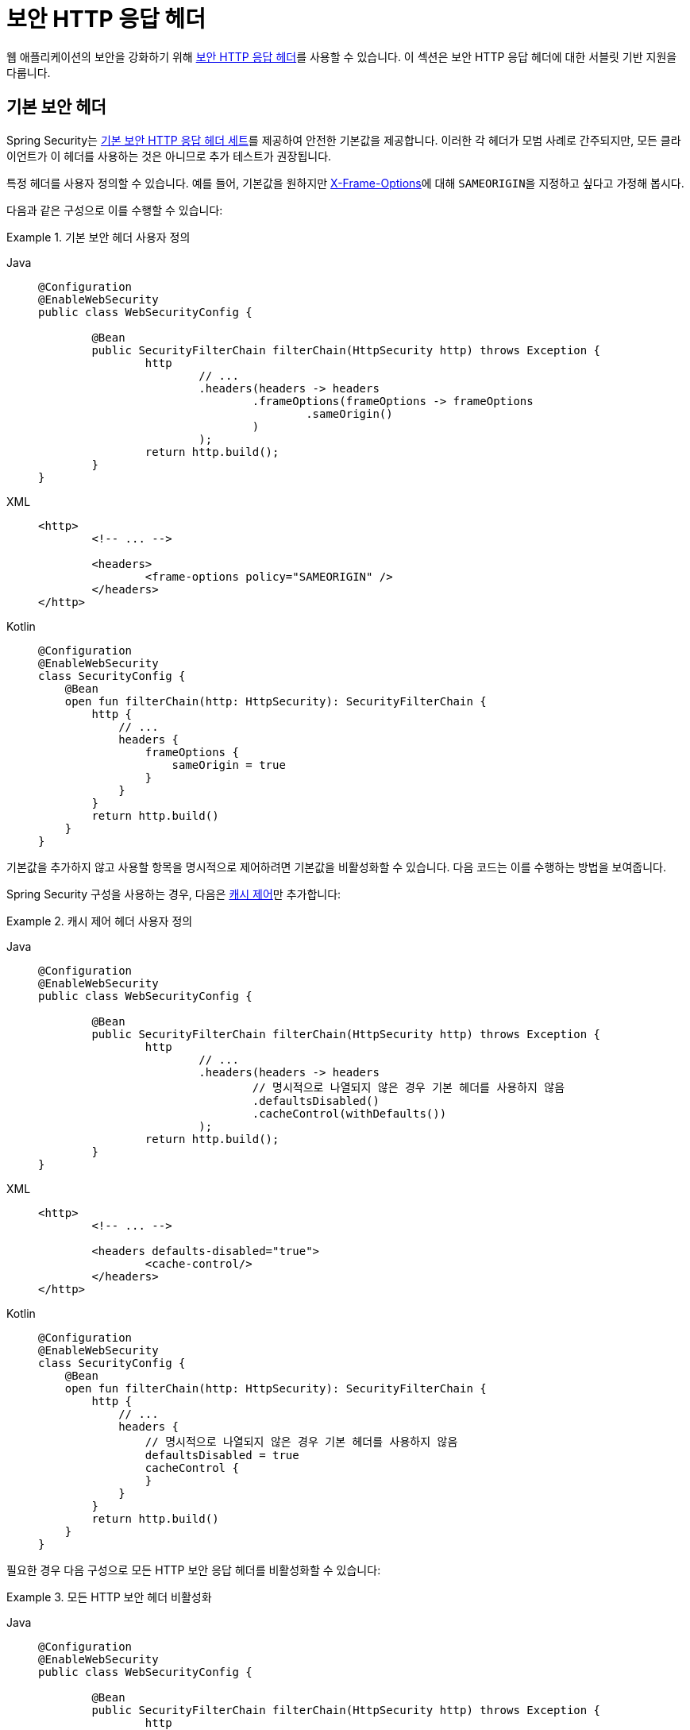 [[servlet-headers]]
= 보안 HTTP 응답 헤더

웹 애플리케이션의 보안을 강화하기 위해 xref:features/exploits/headers.adoc#headers[보안 HTTP 응답 헤더]를 사용할 수 있습니다.
이 섹션은 보안 HTTP 응답 헤더에 대한 서블릿 기반 지원을 다룹니다.

[[servlet-headers-default]]
== 기본 보안 헤더

Spring Security는 xref:features/exploits/headers.adoc#headers-default[기본 보안 HTTP 응답 헤더 세트]를 제공하여 안전한 기본값을 제공합니다.
이러한 각 헤더가 모범 사례로 간주되지만, 모든 클라이언트가 이 헤더를 사용하는 것은 아니므로 추가 테스트가 권장됩니다.

특정 헤더를 사용자 정의할 수 있습니다.
예를 들어, 기본값을 원하지만 <<servlet-headers-frame-options,X-Frame-Options>>에 대해 ``SAMEORIGIN``을 지정하고 싶다고 가정해 봅시다.

다음과 같은 구성으로 이를 수행할 수 있습니다:

.기본 보안 헤더 사용자 정의
[tabs]
======
Java::
+
[source,java,role="primary"]
----
@Configuration
@EnableWebSecurity
public class WebSecurityConfig {

	@Bean
	public SecurityFilterChain filterChain(HttpSecurity http) throws Exception {
		http
			// ...
			.headers(headers -> headers
				.frameOptions(frameOptions -> frameOptions
					.sameOrigin()
				)
			);
		return http.build();
	}
}
----

XML::
+
[source,xml,role="secondary"]
----
<http>
	<!-- ... -->

	<headers>
		<frame-options policy="SAMEORIGIN" />
	</headers>
</http>
----

Kotlin::
+
[source,kotlin,role="secondary"]
----
@Configuration
@EnableWebSecurity
class SecurityConfig {
    @Bean
    open fun filterChain(http: HttpSecurity): SecurityFilterChain {
        http {
            // ...
            headers {
                frameOptions {
                    sameOrigin = true
                }
            }
        }
        return http.build()
    }
}
----
======

기본값을 추가하지 않고 사용할 항목을 명시적으로 제어하려면 기본값을 비활성화할 수 있습니다.
다음 코드는 이를 수행하는 방법을 보여줍니다.

Spring Security 구성을 사용하는 경우, 다음은 xref:features/exploits/headers.adoc#headers-cache-control[캐시 제어]만 추가합니다:

.캐시 제어 헤더 사용자 정의
[tabs]
======
Java::
+
[source,java,role="primary"]
----
@Configuration
@EnableWebSecurity
public class WebSecurityConfig {

	@Bean
	public SecurityFilterChain filterChain(HttpSecurity http) throws Exception {
		http
			// ...
			.headers(headers -> headers
				// 명시적으로 나열되지 않은 경우 기본 헤더를 사용하지 않음
				.defaultsDisabled()
				.cacheControl(withDefaults())
			);
		return http.build();
	}
}
----

XML::
+
[source,xml,role="secondary"]
----
<http>
	<!-- ... -->

	<headers defaults-disabled="true">
		<cache-control/>
	</headers>
</http>
----

Kotlin::
+
[source,kotlin,role="secondary"]
----
@Configuration
@EnableWebSecurity
class SecurityConfig {
    @Bean
    open fun filterChain(http: HttpSecurity): SecurityFilterChain {
        http {
            // ...
            headers {
                // 명시적으로 나열되지 않은 경우 기본 헤더를 사용하지 않음
                defaultsDisabled = true
                cacheControl {
                }
            }
        }
        return http.build()
    }
}
----
======

필요한 경우 다음 구성으로 모든 HTTP 보안 응답 헤더를 비활성화할 수 있습니다:

.모든 HTTP 보안 헤더 비활성화
[tabs]
======
Java::
+
[source,java,role="primary"]
----
@Configuration
@EnableWebSecurity
public class WebSecurityConfig {

	@Bean
	public SecurityFilterChain filterChain(HttpSecurity http) throws Exception {
		http
			// ...
			.headers(headers -> headers.disable());
		return http.build();
	}
}
----

XML::
+
[source,xml,role="secondary"]
----
<http>
	<!-- ... -->

	<headers disabled="true" />
</http>
----

Kotlin::
+
[source,kotlin,role="secondary"]
----
@Configuration
@EnableWebSecurity
class SecurityConfig {
    @Bean
    open fun filterChain(http: HttpSecurity): SecurityFilterChain {
        http {
            // ...
            headers {
                disable()
            }
        }
        return http.build()
    }
}
----
======

[[servlet-headers-cache-control]]
== 캐시 제어

Spring Security는 기본적으로 xref:features/exploits/headers.adoc#headers-cache-control[캐시 제어] 헤더를 포함합니다.

그러나 특정 응답을 실제로 캐시하려면 애플리케이션에서 선택적으로 https://docs.oracle.com/javaee/6/api/javax/servlet/http/HttpServletResponse.html#setHeader(java.lang.String,java.lang.String)[`HttpServletResponse.setHeader(String,String)`]를 호출하여 Spring Security가 설정한 헤더를 재정의할 수 있습니다.
이를 사용하여 콘텐츠(예: CSS, JavaScript 및 이미지)가 적절히 캐시되도록 할 수 있습니다.

Spring Web MVC를 사용할 때 이는 일반적으로 구성 내에서 수행됩니다.
이를 수행하는 방법에 대한 자세한 내용은 Spring 참조 문서의 https://docs.spring.io/spring/docs/5.0.0.RELEASE/spring-framework-reference/web.html#mvc-config-static-resources[정적 리소스] 섹션에서 찾을 수 있습니다.

필요한 경우 Spring Security의 캐시 제어 HTTP 응답 헤더를 비활성화할 수도 있습니다.

.캐시 제어 비활성화
[tabs]
======
Java::
+
[source,java,role="primary"]
----
@Configuration
@EnableWebSecurity
public class WebSecurityConfig {

	@Bean
	public SecurityFilterChain filterChain(HttpSecurity http) throws Exception {
		http
			// ...
			.headers(headers -> headers
				.cacheControl(cache -> cache.disable())
			);
		return http.build();
	}
}
----

XML::
+
[source,xml,role="secondary"]
----
<http>
	<!-- ... -->

	<headers>
		<cache-control disabled="true"/>
	</headers>
</http>
----

Kotlin::
+
[source,kotlin,role="secondary"]
----
@Configuration
@EnableWebSecurity
class SecurityConfig {

    @Bean
    open fun filterChain(http: HttpSecurity): SecurityFilterChain {
       http {
            headers {
                cacheControl {
                    disable()
                }
            }
        }
        return http.build()
    }
}
----
======

[[servlet-headers-content-type-options]]
== 콘텐츠 타입 옵션

Spring Security는 기본적으로 xref:features/exploits/headers.adoc#headers-content-type-options[Content-Type] 헤더를 포함합니다.
하지만 이를 비활성화할 수 있습니다:

.콘텐츠 타입 옵션 비활성화
[tabs]
======
Java::
+
[source,java,role="primary"]
----
@Configuration
@EnableWebSecurity
public class WebSecurityConfig {

	@Bean
	public SecurityFilterChain filterChain(HttpSecurity http) throws Exception {
		http
			// ...
			.headers(headers -> headers
				.contentTypeOptions(contentTypeOptions -> contentTypeOptions.disable())
			);
		return http.build();
	}
}
----

XML::
+
[source,xml,role="secondary"]
----
<http>
	<!-- ... -->

	<headers>
		<content-type-options disabled="true"/>
	</headers>
</http>
----

Kotlin::
+
[source,kotlin,role="secondary"]
----
@Configuration
@EnableWebSecurity
class SecurityConfig {

    @Bean
    open fun filterChain(http: HttpSecurity): SecurityFilterChain {
       http {
            headers {
                contentTypeOptions {
                    disable()
                }
            }
        }
        return http.build()
    }
}
----
======

[[servlet-headers-hsts]]
== HTTP 엄격 전송 보안 (HSTS)

기본적으로 Spring Security는 xref:features/exploits/headers.adoc#headers-hsts[엄격한 전송 보안] 헤더를 제공합니다.
그러나 결과를 명시적으로 사용자 정의할 수 있습니다.
다음 예제는 명시적으로 HSTS를 제공합니다:

.엄격한 전송 보안
[tabs]
======
Java::
+
[source,java,role="primary"]
----
@Configuration
@EnableWebSecurity
public class WebSecurityConfig {

	@Bean
	public SecurityFilterChain filterChain(HttpSecurity http) throws Exception {
		http
			// ...
			.headers(headers -> headers
				.httpStrictTransportSecurity(hsts -> hsts
					.includeSubDomains(true)
					.preload(true)
					.maxAgeInSeconds(31536000)
				)
			);
		return http.build();
	}
}
----

XML::
+
[source,xml,role="secondary"]
----
<http>
	<!-- ... -->

	<headers>
		<hsts
			include-subdomains="true"
			max-age-seconds="31536000"
			preload="true" />
	</headers>
</http>
----

Kotlin::
+
[source,kotlin,role="secondary"]
----
@Configuration
@EnableWebSecurity
class SecurityConfig {

    @Bean
    open fun filterChain(http: HttpSecurity): SecurityFilterChain {
        http {
            headers {
                httpStrictTransportSecurity {
                    includeSubDomains = true
                    preload = true
                    maxAgeInSeconds = 31536000
                }
            }
        }
        return http.build()
    }
}
----
======

[[servlet-headers-hpkp]]
== HTTP 공개 키 고정 (HPKP)
Spring Security는 xref:features/exploits/headers.adoc#headers-hpkp[HTTP 공개 키 고정]에 대한 서블릿 지원을 제공하지만, 더 이상 xref:features/exploits/headers.adoc#headers-hpkp-deprecated[권장되지 않습니다].

다음 구성으로 HPKP 헤더를 활성화할 수 있습니다:

.HTTP 공개 키 고정
[tabs]
======
Java::
+
[source,java,role="primary"]
----
@Configuration
@EnableWebSecurity
public class WebSecurityConfig {

	@Bean
	public SecurityFilterChain filterChain(HttpSecurity http) throws Exception {
		http
			// ...
			.headers(headers -> headers
				.httpPublicKeyPinning(hpkp -> hpkp
					.includeSubDomains(true)
					.reportUri("https://example.net/pkp-report")
					.addSha256Pins("d6qzRu9zOECb90Uez27xWltNsj0e1Md7GkYYkVoZWmM=", "E9CZ9INDbd+2eRQozYqqbQ2yXLVKB9+xcprMF+44U1g=")
				)
			);
		return http.build();
	}
}
----

XML::
+
[source,xml,role="secondary"]
----
<http>
	<!-- ... -->

	<headers>
		<hpkp
			include-subdomains="true"
			report-uri="https://example.net/pkp-report">
			<pins>
				<pin algorithm="sha256">d6qzRu9zOECb90Uez27xWltNsj0e1Md7GkYYkVoZWmM=</pin>
				<pin algorithm="sha256">E9CZ9INDbd+2eRQozYqqbQ2yXLVKB9+xcprMF+44U1g=</pin>
			</pins>
		</hpkp>
	</headers>
</http>
----

Kotlin::
+
[source,kotlin,role="secondary"]
----
@Configuration
@EnableWebSecurity
class SecurityConfig {

    @Bean
    open fun filterChain(http: HttpSecurity): SecurityFilterChain {
        http {
            headers {
                httpPublicKeyPinning {
                    includeSubDomains = true
                    reportUri = "https://example.net/pkp-report"
                    pins = mapOf("d6qzRu9zOECb90Uez27xWltNsj0e1Md7GkYYkVoZWmM=" to "sha256",
                            "E9CZ9INDbd+2eRQozYqqbQ2yXLVKB9+xcprMF+44U1g=" to "sha256")
                }
            }
        }
        return http.build()
    }
}
----
======

[[servlet-headers-frame-options]]
== X-Frame-Options

기본적으로 Spring Security는 브라우저에게 xref:features/exploits/headers.adoc#headers-frame-options[X-Frame-Options]를 사용하여 반사된 XSS 공격을 차단하도록 지시합니다.

예를 들어, 다음 구성은 Spring Security가 더 이상 브라우저에게 콘텐츠를 차단하도록 지시하지 않도록 지정합니다:

.X-Frame-Options: SAMEORIGIN
[tabs]
======
Java::
+
[source,java,role="primary"]
----
@Configuration
@EnableWebSecurity
public class WebSecurityConfig {

	@Bean
	public SecurityFilterChain filterChain(HttpSecurity http) throws Exception {
		http
			// ...
			.headers(headers -> headers
				.frameOptions(frameOptions -> frameOptions
					.sameOrigin()
				)
			);
		return http.build();
	}
}
----

XML::
+
[source,xml,role="secondary"]
----
<http>
	<!-- ... -->

	<headers>
		<frame-options
		policy="SAMEORIGIN" />
	</headers>
</http>
----


Kotlin::
+
[source,kotlin,role="secondary"]
----
@Configuration
@EnableWebSecurity
class SecurityConfig {

    @Bean
    open fun filterChain(http: HttpSecurity): SecurityFilterChain {
        http {
            headers {
                frameOptions {
                    sameOrigin = true
                }
            }
        }
        return http.build()
    }
}
----
======

[[servlet-headers-xss-protection]]
== X-XSS-Protection

기본적으로 Spring Security는 <<headers-xss-protection,X-XSS-Protection 헤더>>를 사용하여 브라우저에게 XSS Auditor를 비활성화하도록 지시합니다.
하지만 이 기본값을 변경할 수 있습니다.
예를 들어, 다음 구성은 Spring Security가 호환되는 브라우저에게 필터링을 활성화하고 콘텐츠를 차단하도록 지시하도록 지정합니다:

.X-XSS-Protection 사용자 정의
[tabs]
======
Java::
+
[source,java,role="primary"]
----
@Configuration
@EnableWebSecurity
public class WebSecurityConfig {

	@Bean
	public SecurityFilterChain filterChain(HttpSecurity http) throws Exception {
		http
			// ...
			.headers(headers -> headers
				.xssProtection(xss -> xss
					.headerValue(XXssProtectionHeaderWriter.HeaderValue.ENABLED_MODE_BLOCK)
				)
			);
		return http.build();
	}
}
----

XML::
+
[source,xml,role="secondary"]
----
<http>
	<!-- ... -->

	<headers>
		<xss-protection headerValue="1; mode=block"/>
	</headers>
</http>
----

Kotlin::
+
[source,kotlin,role="secondary"]
----
@Configuration
@EnableWebSecurity
class SecurityConfig {

    @Bean
    open fun filterChain(http: HttpSecurity): SecurityFilterChain {
        // ...
        http {
            headers {
                xssProtection {
                    headerValue = XXssProtectionHeaderWriter.HeaderValue.ENABLED_MODE_BLOCK
                }
            }
        }
        return http.build()
    }
}
----
======

[[servlet-headers-csp]]
== 콘텐츠 보안 정책 (CSP)

Spring Security는 기본적으로 xref:features/exploits/headers.adoc#headers-csp[콘텐츠 보안 정책]을 추가하지 않습니다. 애플리케이션의 맥락을 알지 못하면 합리적인 기본값을 알 수 없기 때문입니다.
웹 애플리케이션 작성자는 보호된 리소스에 대해 적용하거나 모니터링할 보안 정책(들)을 선언해야 합니다.

다음 보안 정책을 고려해 봅시다:

.콘텐츠 보안 정책 예시
[source,http]
----
Content-Security-Policy: script-src 'self' https://trustedscripts.example.com; object-src https://trustedplugins.example.com; report-uri /csp-report-endpoint/
----

위의 보안 정책을 고려하여 CSP 헤더를 활성화할 수 있습니다:

.콘텐츠 보안 정책
[tabs]
======
Java::
+
[source,java,role="primary"]
----
@Configuration
@EnableWebSecurity
public class WebSecurityConfig {

	@Bean
	public SecurityFilterChain filterChain(HttpSecurity http) throws Exception {
		http
			// ...
			.headers(headers -> headers
				.contentSecurityPolicy(csp -> csp
					.policyDirectives("script-src 'self' https://trustedscripts.example.com; object-src https://trustedplugins.example.com; report-uri /csp-report-endpoint/")
				)
			);
		return http.build();
	}
}
----

XML::
+
[source,xml,role="secondary"]
----
<http>
	<!-- ... -->

	<headers>
		<content-security-policy
			policy-directives="script-src 'self' https://trustedscripts.example.com; object-src https://trustedplugins.example.com; report-uri /csp-report-endpoint/" />
	</headers>
</http>
----

Kotlin::
+
[source,kotlin,role="secondary"]
----
@Configuration
@EnableWebSecurity
class SecurityConfig {

    @Bean
    open fun filterChain(http: HttpSecurity): SecurityFilterChain {
        http {
            // ...
            headers {
                contentSecurityPolicy {
                    policyDirectives = "script-src 'self' https://trustedscripts.example.com; object-src https://trustedplugins.example.com; report-uri /csp-report-endpoint/"
                }
            }
        }
        return http.build()
    }
}
----
======

CSP `report-only` 헤더를 활성화하려면 다음 구성을 제공하세요:

.콘텐츠 보안 정책 보고 전용
[tabs]
======
Java::
+
[source,java,role="primary"]
----
@Configuration
@EnableWebSecurity
public class WebSecurityConfig {

	@Bean
	public SecurityFilterChain filterChain(HttpSecurity http) throws Exception {
		http
			// ...
			.headers(headers -> headers
				.contentSecurityPolicy(csp -> csp
					.policyDirectives("script-src 'self' https://trustedscripts.example.com; object-src https://trustedplugins.example.com; report-uri /csp-report-endpoint/")
					.reportOnly()
				)
			);
		return http.build();
	}
}
----

XML::
+
[source,xml,role="secondary"]
----
<http>
	<!-- ... -->

	<headers>
		<content-security-policy
			policy-directives="script-src 'self' https://trustedscripts.example.com; object-src https://trustedplugins.example.com; report-uri /csp-report-endpoint/"
			report-only="true" />
	</headers>
</http>
----

Kotlin::
+
[source,kotlin,role="secondary"]
----
@Configuration
@EnableWebSecurity
class SecurityConfig {

    @Bean
    open fun filterChain(http: HttpSecurity): SecurityFilterChain {
        http {
            // ...
            headers {
                contentSecurityPolicy {
                    policyDirectives = "script-src 'self' https://trustedscripts.example.com; object-src https://trustedplugins.example.com; report-uri /csp-report-endpoint/"
                    reportOnly = true
                }
            }
        }
        return http.build()
    }
}
----
======

[[servlet-headers-referrer]]
== 리퍼러 정책

Spring Security는 기본적으로 xref:features/exploits/headers.adoc#headers-referrer[리퍼러 정책] 헤더를 추가하지 않습니다.
다음 구성을 사용하여 리퍼러 정책 헤더를 활성화할 수 있습니다:

.리퍼러 정책
[tabs]
======
Java::
+
[source,java,role="primary"]
----
@Configuration
@EnableWebSecurity
public class WebSecurityConfig {

	@Bean
	public SecurityFilterChain filterChain(HttpSecurity http) throws Exception {
		http
			// ...
			.headers(headers -> headers
				.referrerPolicy(referrer -> referrer
					.policy(ReferrerPolicy.SAME_ORIGIN)
				)
			);
		return http.build();
	}
}
----

XML::
+
[source,xml,role="secondary"]
----
<http>
	<!-- ... -->

	<headers>
		<referrer-policy policy="same-origin" />
	</headers>
</http>
----

Kotlin::
+
[source,kotlin,role="secondary"]
----
@Configuration
@EnableWebSecurity
class SecurityConfig {

    @Bean
    open fun filterChain(http: HttpSecurity): SecurityFilterChain {
        http {
            // ...
            headers {
                referrerPolicy {
                    policy = ReferrerPolicy.SAME_ORIGIN
                }
            }
        }
        return http.build()
    }
}
----
======

[[servlet-headers-feature]]
== 기능 정책

Spring Security는 기본적으로 xref:features/exploits/headers.adoc#headers-feature[기능 정책] 헤더를 추가하지 않습니다.
다음 `Feature-Policy` 헤더를 고려해 보세요:

.Feature-Policy 예시
[source]
----
Feature-Policy: geolocation 'self'
----

위의 기능 정책 헤더를 다음 구성을 사용하여 활성화할 수 있습니다:

.Feature-Policy
[tabs]
======
Java::
+
[source,java,role="primary"]
----
@Configuration
@EnableWebSecurity
public class WebSecurityConfig {

	@Bean
	public SecurityFilterChain filterChain(HttpSecurity http) throws Exception {
		http
			// ...
			.headers(headers -> headers
				.featurePolicy("geolocation 'self'")
			);
		return http.build();
	}
}
----

XML::
+
[source,xml,role="secondary"]
----
<http>
	<!-- ... -->

	<headers>
		<feature-policy policy-directives="geolocation 'self'" />
	</headers>
</http>
----

Kotlin::
+
[source,kotlin,role="secondary"]
----
@Configuration
@EnableWebSecurity
class SecurityConfig {

    @Bean
    open fun filterChain(http: HttpSecurity): SecurityFilterChain {
        http {
            // ...
            headers {
                featurePolicy("geolocation 'self'")
            }
        }
        return http.build()
    }
}
----
======

[[servlet-headers-permissions]]
== 권한 정책

Spring Security는 기본적으로 xref:features/exploits/headers.adoc#headers-permissions[권한 정책] 헤더를 추가하지 않습니다.
다음 `Permissions-Policy` 헤더를 고려해 보세요:

.Permissions-Policy 예시
[source]
----
Permissions-Policy: geolocation=(self)
----

위의 권한 정책 헤더를 다음 구성을 사용하여 활성화할 수 있습니다:

.Permissions-Policy
[tabs]
======
Java::
+
[source,java,role="primary"]
----
@Configuration
@EnableWebSecurity
public class WebSecurityConfig {

	@Bean
	public SecurityFilterChain filterChain(HttpSecurity http) throws Exception {
		http
			// ...
			.headers(headers -> headers
				.permissionsPolicy(permissions -> permissions
					.policy("geolocation=(self)")
				)
			);
		return http.build();
	}
}
----

XML::
+
[source,xml,role="secondary"]
----
<http>
	<!-- ... -->

	<headers>
		<permissions-policy policy="geolocation=(self)" />
	</headers>
</http>
----

Kotlin::
+
[source,kotlin,role="secondary"]
----
@Configuration
@EnableWebSecurity
class SecurityConfig {

    @Bean
    open fun filterChain(http: HttpSecurity): SecurityFilterChain {
        http {
            // ...
            headers {
                permissionPolicy {
                    policy = "geolocation=(self)"
                }
            }
        }
        return http.build()
    }
}
----
======

[[servlet-headers-clear-site-data]]
== 사이트 데이터 지우기

Spring Security는 기본적으로 xref:features/exploits/headers.adoc#headers-clear-site-data[Clear-Site-Data] 헤더를 추가하지 않습니다.
다음 Clear-Site-Data 헤더를 고려해 보세요:

.Clear-Site-Data 예시
----
Clear-Site-Data: "cache", "cookies"
----

로그아웃 시 위의 헤더를 다음 구성으로 전송할 수 있습니다:

.Clear-Site-Data
[tabs]
======
Java::
+
[source,java,role="primary"]
----
@Configuration
@EnableWebSecurity
public class WebSecurityConfig {

	@Bean
	public SecurityFilterChain filterChain(HttpSecurity http) throws Exception {
		http
			// ...
			.logout((logout) -> logout
                .addLogoutHandler(new HeaderWriterLogoutHandler(new ClearSiteDataHeaderWriter(CACHE, COOKIES)))
			);
		return http.build();
	}
}
----

Kotlin::
+
[source,kotlin,role="secondary"]
----
@Configuration
@EnableWebSecurity
class SecurityConfig {

    @Bean
    open fun filterChain(http: HttpSecurity): SecurityFilterChain {
        http {
            // ...
            logout {
                addLogoutHandler(HeaderWriterLogoutHandler(ClearSiteDataHeaderWriter(CACHE, COOKIES)))
            }
        }
        return http.build()
    }
}
----
======

[[servlet-headers-custom]]
== 사용자 정의 헤더
Spring Security는 애플리케이션에 더 일반적인 보안 헤더를 추가하는 편리한 메커니즘을 제공합니다.
그러나 사용자 정의 헤더를 추가할 수 있는 훅도 제공합니다.

[[servlet-headers-static]]
=== 정적 헤더
애플리케이션에 기본적으로 지원되지 않는 사용자 정의 보안 헤더를 주입하고 싶을 때가 있을 수 있습니다.
다음과 같은 사용자 정의 보안 헤더를 고려해 보세요:

[source]
----
X-Custom-Security-Header: header-value
----

위의 헤더를 다음 구성을 사용하여 응답에 추가할 수 있습니다:

.StaticHeadersWriter
[tabs]
======
Java::
+
[source,java,role="primary"]
----
@Configuration
@EnableWebSecurity
public class WebSecurityConfig {

	@Bean
	public SecurityFilterChain filterChain(HttpSecurity http) throws Exception {
		http
			// ...
			.headers(headers -> headers
				.addHeaderWriter(new StaticHeadersWriter("X-Custom-Security-Header","header-value"))
			);
		return http.build();
	}
}
----

XML::
+
[source,xml,role="secondary"]
----
<http>
	<!-- ... -->

	<headers>
		<header name="X-Custom-Security-Header" value="header-value"/>
	</headers>
</http>
----

Kotlin::
+
[source,kotlin,role="secondary"]
----
@Configuration
@EnableWebSecurity
class SecurityConfig {

    @Bean
    open fun filterChain(http: HttpSecurity): SecurityFilterChain {
        http {
            // ...
            headers {
                addHeaderWriter(StaticHeadersWriter("X-Custom-Security-Header","header-value"))
            }
        }
        return http.build()
    }
}
----
======

[[servlet-headers-writer]]
=== 헤더 작성기
네임스페이스나 Java 구성이 원하는 헤더를 지원하지 않을 때, 사용자 정의 `HeadersWriter` 인스턴스를 생성하거나 ``HeadersWriter``의 사용자 정의 구현을 제공할 수 있습니다.

다음 예제는 사용자 정의 ``XFrameOptionsHeaderWriter`` 인스턴스를 사용합니다.
<<servlet-headers-frame-options>>를 명시적으로 구성하려면 다음과 같은 구성을 사용할 수 있습니다:

.헤더 작성기
[tabs]
======
Java::
+
[source,java,role="primary"]
----
@Configuration
@EnableWebSecurity
public class WebSecurityConfig {

	@Bean
	public SecurityFilterChain filterChain(HttpSecurity http) throws Exception {
		http
			// ...
			.headers(headers -> headers
				.addHeaderWriter(new XFrameOptionsHeaderWriter(XFrameOptionsMode.SAMEORIGIN))
			);
		return http.build();
	}
}
----

XML::
+
[source,xml,role="secondary"]
----
<http>
	<!-- ... -->

	<headers>
		<header ref="frameOptionsWriter"/>
	</headers>
</http>
<!-- c-namespace가 필요합니다.
https://docs.spring.io/spring/docs/current/spring-framework-reference/htmlsingle/#beans-c-namespace 참조
-->
<beans:bean id="frameOptionsWriter"
	class="org.springframework.security.web.header.writers.frameoptions.XFrameOptionsHeaderWriter"
	c:frameOptionsMode="SAMEORIGIN"/>
----

Kotlin::
+
[source,kotlin,role="secondary"]
----
@Configuration
@EnableWebSecurity
class SecurityConfig {

    @Bean
    open fun filterChain(http: HttpSecurity): SecurityFilterChain {
        http {
            // ...
            headers {
                addHeaderWriter(XFrameOptionsHeaderWriter(XFrameOptionsMode.SAMEORIGIN))
            }
        }
        return http.build()
    }
}
----
======

[[headers-delegatingrequestmatcherheaderwriter]]
=== DelegatingRequestMatcherHeaderWriter

때로는 특정 요청에 대해서만 헤더를 작성하고 싶을 수 있습니다.
예를 들어, 로그인 페이지만 프레임에 포함되지 않도록 보호하고 싶을 수 있습니다.
이를 위해 ``DelegatingRequestMatcherHeaderWriter``를 사용할 수 있습니다.

다음 구성 예제는 ``DelegatingRequestMatcherHeaderWriter``를 사용합니다:

.DelegatingRequestMatcherHeaderWriter Java 구성
[tabs]
======
Java::
+
[source,java,role="primary"]
----
@Configuration
@EnableWebSecurity
public class WebSecurityConfig {

	@Bean
	public SecurityFilterChain filterChain(HttpSecurity http) throws Exception {
		RequestMatcher matcher = new AntPathRequestMatcher("/login");
		DelegatingRequestMatcherHeaderWriter headerWriter =
			new DelegatingRequestMatcherHeaderWriter(matcher,new XFrameOptionsHeaderWriter());
		http
			// ...
			.headers(headers -> headers
				.frameOptions(frameOptions -> frameOptions.disable())
				.addHeaderWriter(headerWriter)
			);
		return http.build();
	}
}
----

XML::
+
[source,xml,role="secondary"]
----
<http>
	<!-- ... -->

	<headers>
		<frame-options disabled="true"/>
		<header ref="headerWriter"/>
	</headers>
</http>

<beans:bean id="headerWriter"
	class="org.springframework.security.web.header.writers.DelegatingRequestMatcherHeaderWriter">
	<beans:constructor-arg>
		<bean class="org.springframework.security.web.util.matcher.AntPathRequestMatcher"
			c:pattern="/login"/>
	</beans:constructor-arg>
	<beans:constructor-arg>
		<beans:bean
			class="org.springframework.security.web.header.writers.frameoptions.XFrameOptionsHeaderWriter"/>
	</beans:constructor-arg>
</beans:bean>
----

Kotlin::
+
[source,kotlin,role="secondary"]
----
@Configuration
@EnableWebSecurity
class SecurityConfig {

    @Bean
    open fun filterChain(http: HttpSecurity): SecurityFilterChain {
        val matcher: RequestMatcher = AntPathRequestMatcher("/login")
        val headerWriter = DelegatingRequestMatcherHeaderWriter(matcher, XFrameOptionsHeaderWriter())
       http {
            headers {
                frameOptions {
                    disable()
                }
                addHeaderWriter(headerWriter)
            }
        }
        return http.build()
    }
}
----
======